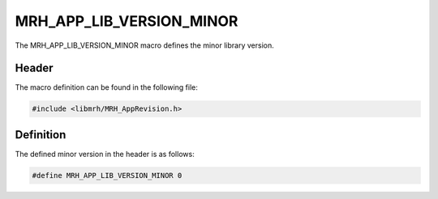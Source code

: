 MRH_APP_LIB_VERSION_MINOR
=========================
The MRH_APP_LIB_VERSION_MINOR macro defines the minor library version.

Header
------
The macro definition can be found in the following file:

.. code-block:: c

    #include <libmrh/MRH_AppRevision.h>


Definition
----------
The defined minor version in the header is as follows:

.. code-block:: c

    #define MRH_APP_LIB_VERSION_MINOR 0